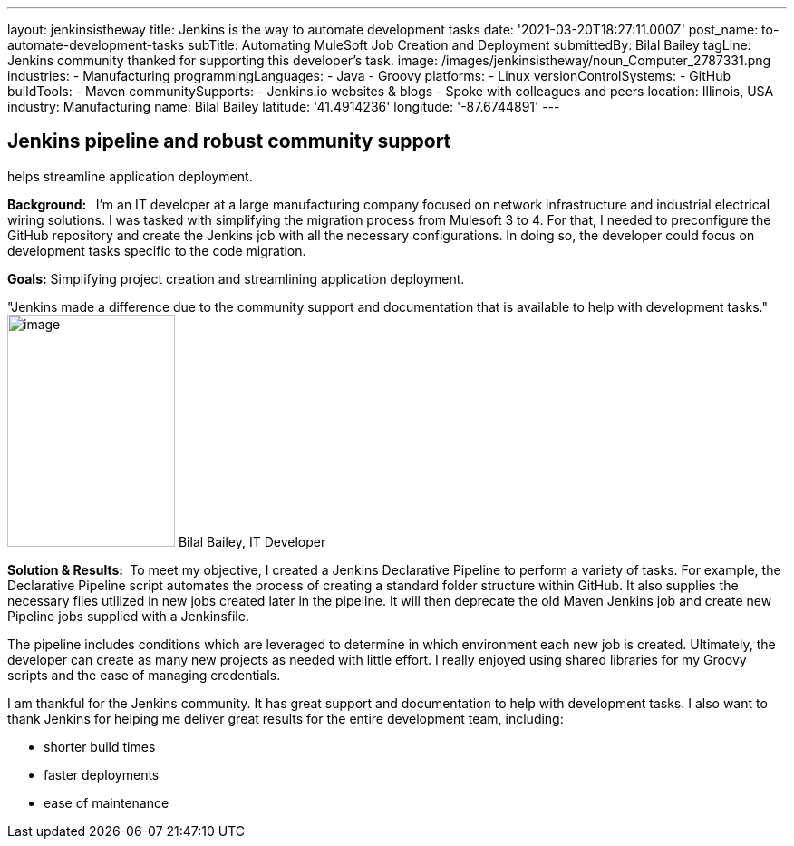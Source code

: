 ---
layout: jenkinsistheway
title: Jenkins is the way to automate development tasks
date: '2021-03-20T18:27:11.000Z'
post_name: to-automate-development-tasks
subTitle: Automating MuleSoft Job Creation and Deployment
submittedBy: Bilal Bailey
tagLine: Jenkins community thanked for supporting this developer’s task.
image: /images/jenkinsistheway/noun_Computer_2787331.png
industries:
  - Manufacturing
programmingLanguages:
  - Java
  - Groovy
platforms:
  - Linux
versionControlSystems:
  - GitHub
buildTools:
  - Maven
communitySupports:
  - Jenkins.io websites & blogs
  - Spoke with colleagues and peers
location: Illinois, USA
industry: Manufacturing
name: Bilal Bailey
latitude: '41.4914236'
longitude: '-87.6744891'
---




== Jenkins pipeline and robust community support +
helps streamline application deployment.

*Background:  * I'm an IT developer at a large manufacturing company focused on network infrastructure and industrial electrical wiring solutions. I was tasked with simplifying the migration process from Mulesoft 3 to 4. For that, I needed to preconfigure the GitHub repository and create the Jenkins job with all the necessary configurations. In doing so, the developer could focus on development tasks specific to the code migration. 

*Goals:* Simplifying project creation and streamlining application deployment.

"Jenkins made a difference due to the community support and documentation that is available to help with development tasks." image:/images/jenkinsistheway/Jenkins-logo.png[image,width=185,height=256] Bilal Bailey, IT Developer

*Solution & Results: * To meet my objective, I created a Jenkins Declarative Pipeline to perform a variety of tasks. For example, the Declarative Pipeline script automates the process of creating a standard folder structure within GitHub. It also supplies the necessary files utilized in new jobs created later in the pipeline. It will then deprecate the old Maven Jenkins job and create new Pipeline jobs supplied with a Jenkinsfile. 

The pipeline includes conditions which are leveraged to determine in which environment each new job is created. Ultimately, the developer can create as many new projects as needed with little effort. I really enjoyed using shared libraries for my Groovy scripts and the ease of managing credentials. 

I am thankful for the Jenkins community. It has great support and documentation to help with development tasks. I also want to thank Jenkins for helping me deliver great results for the entire development team, including: 

* shorter build times
* faster deployments 
* ease of maintenance
